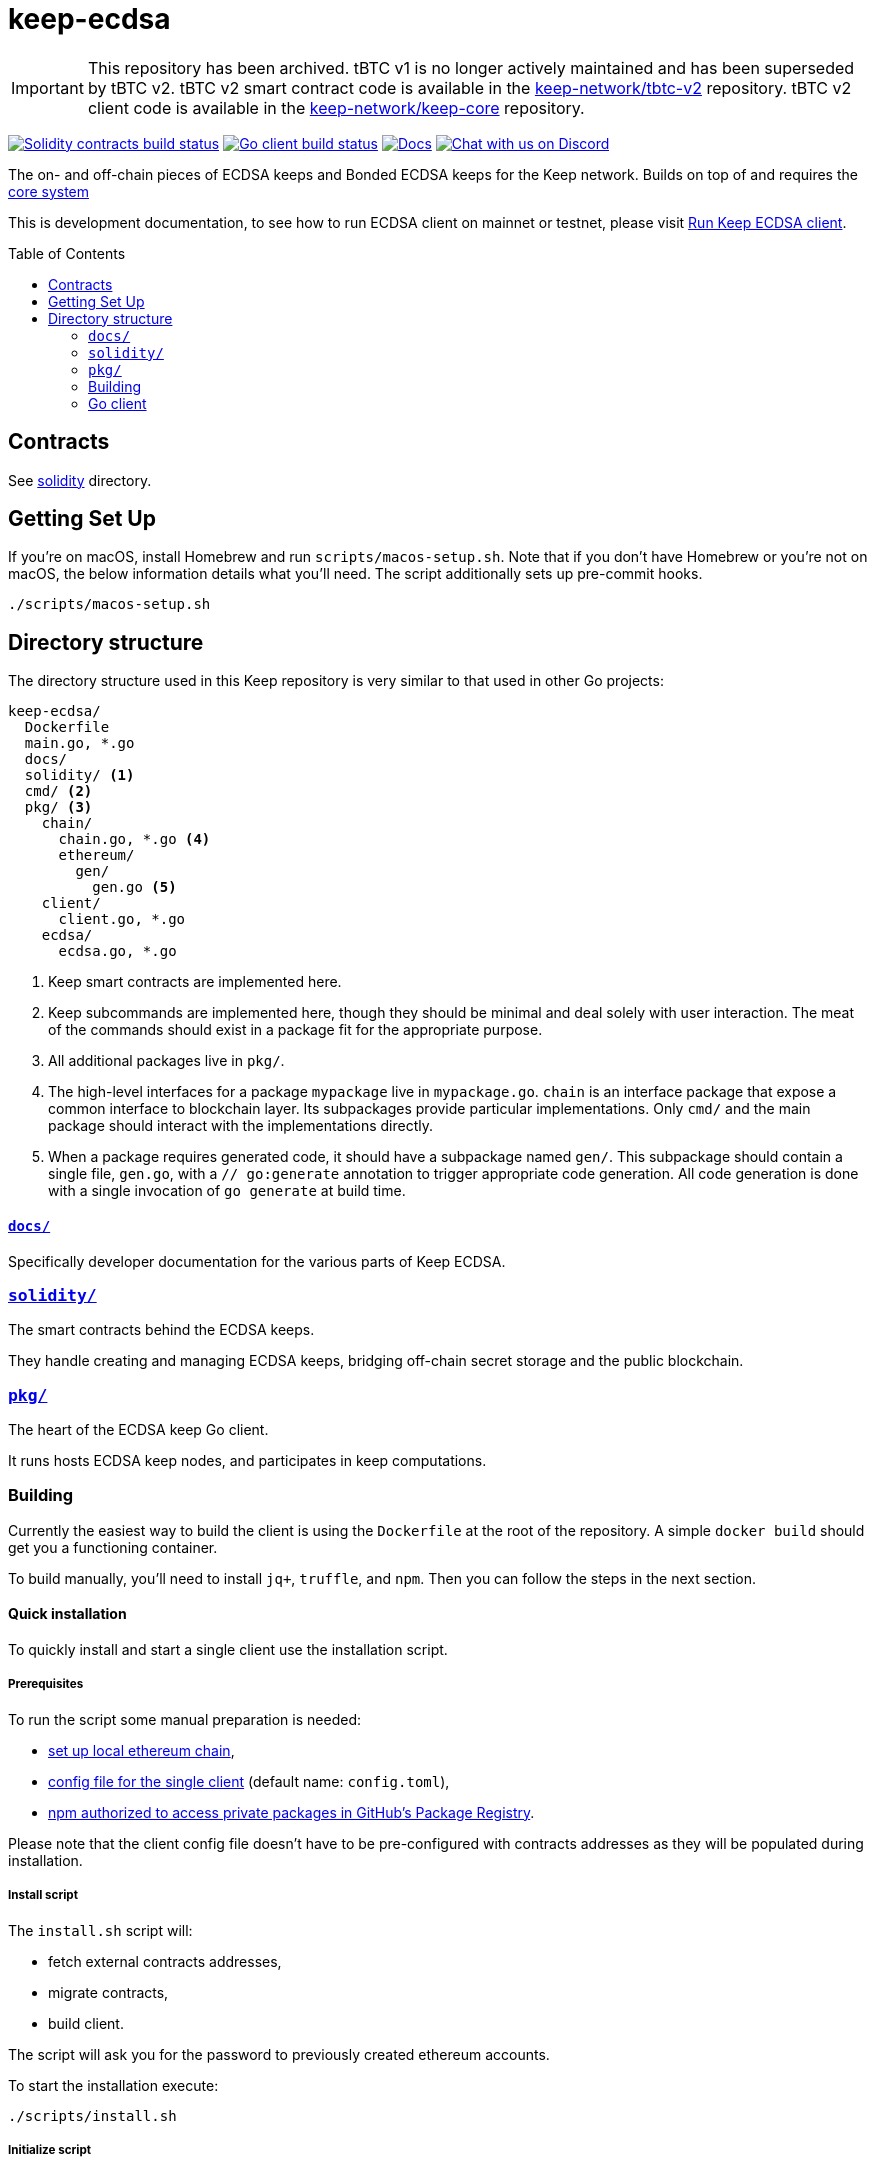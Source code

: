 :toc: macro

ifdef::env-github[]
:important-caption: :heavy_exclamation_mark:
endif::[]


= keep-ecdsa

IMPORTANT: This repository has been archived. tBTC v1 is no longer actively maintained and has been superseded by tBTC v2.
           tBTC v2 smart contract code is available in the link:https://github.com/keep-network/tbtc-v2[keep-network/tbtc-v2] repository.
           tBTC v2 client code is available in the link:https://github.com/keep-network/keep-core[keep-network/keep-core] repository.

https://github.com/keep-network/keep-ecdsa/actions/workflows/contracts.yml[image:https://img.shields.io/github/actions/workflow/status/keep-network/keep-ecdsa/contracts.yml?branch=main&label=Solidity%20Build[Solidity contracts build status]]
https://github.com/keep-network/keep-ecdsa/actions/workflows/client.yml[image:https://img.shields.io/github/actions/workflow/status/keep-network/keep-ecdsa/client.yml?branch=main&label=Go%20Build[Go client build status]]
https://docs.threshold.network[image:https://img.shields.io/badge/docs-website-green.svg[Docs]]
https://discord.gg/threshold[image:https://img.shields.io/badge/chat-Discord-5865f2.svg[Chat with us on Discord]]

The on- and off-chain pieces of ECDSA keeps and Bonded ECDSA keeps for the Keep
network. Builds on top of and requires the
https://github.com/keep-network/keep-core/[core system]

This is development documentation, to see how to run ECDSA client on mainnet or
testnet, please visit link:docs/run-keep-ecdsa.adoc[Run Keep ECDSA client].

toc::[]

== Contracts

See link:./solidity/[solidity] directory.

== Getting Set Up

If you’re on macOS, install Homebrew and run `scripts/macos-setup.sh`. Note that
if you don’t have Homebrew or you’re not on macOS, the below information details
what you’ll need. The script additionally sets up pre-commit hooks.

```
./scripts/macos-setup.sh
```

== Directory structure

The directory structure used in this Keep repository is very similar to that used in other Go projects:

```
keep-ecdsa/
  Dockerfile
  main.go, *.go
  docs/
  solidity/ <1>
  cmd/ <2>
  pkg/ <3>
    chain/
      chain.go, *.go <4>
      ethereum/
        gen/
          gen.go <5>
    client/
      client.go, *.go
    ecdsa/
      ecdsa.go, *.go
```
<1> Keep smart contracts are implemented here.
<2> Keep subcommands are implemented here, though they should be minimal and
    deal solely with user interaction. The meat of the commands should exist in
    a package fit for the appropriate purpose.
<3> All additional packages live in `pkg/`.
<4> The high-level interfaces for a package `mypackage` live in `mypackage.go`.
    `chain` is an interface package that expose a common interface
    to blockchain layer. Its subpackages provide particular implementations.
    Only `cmd/` and the main package should interact with the implementations 
    directly.
<5> When a package requires generated code, it should have a subpackage named
    `gen/`. This subpackage should contain a single file, `gen.go`, with a
    `// go:generate` annotation to trigger appropriate code generation. All code
    generation is done with a single invocation of `go generate` at build time.

==== link:docs/[`docs/`]

Specifically developer documentation for the various parts of Keep ECDSA.

=== link:solidity/[`solidity/`]

The smart contracts behind the ECDSA keeps.

They handle creating and managing ECDSA keeps, bridging off-chain secret storage
and the public blockchain.

=== link:pkg/[`pkg/`]

The heart of the ECDSA keep Go client.

It runs hosts ECDSA keep nodes, and participates in keep computations.


=== Building

Currently the easiest way to build the client is using the `+Dockerfile+` at the
root of the repository. A simple `+docker build+` should get you a functioning
container.

To build manually, you’ll need to install `jq+`, `+truffle+`, and `+npm+`. Then
you can follow the steps in the next section.

==== Quick installation

To quickly install and start a single client use the installation script.

===== Prerequisites

To run the script some manual preparation is needed:

* https://docs.keep.network/development/local-keep-network.html[set up local
  ethereum chain],
* link:#Configuration[config file for the single client] (default name:
  `+config.toml+`),
* link:./solidity/README.md#NPM-dependencies[npm authorized to access private
  packages in GitHub’s Package Registry].

Please note that the client config file doesn’t have to be pre-configured with
contracts addresses as they will be populated during installation.

===== Install script

The `+install.sh+` script will:

* fetch external contracts addresses,
* migrate contracts,
* build client.

The script will ask you for the password to previously created ethereum
accounts.

To start the installation execute:

....
./scripts/install.sh
....

===== Initialize script

The `+initialize.sh+` script should be called after external customer
application contract (i.e. `+TBTCSystem+`) using keep-ecdsa is known. The script
will:

* set address to the customer application,
* initialize contracts,
* update client contracts configuration.

The script will ask for the client config file path.

It also requires an external client application address which is an address of
an external contract that will be requesting keeps creation. For local smoke
test execution this address should be the same as the account you will use in
the smoke test to request keep opening.

To start the initialization execute:

....
./scripts/initialize.sh
....

===== Start client

To start the client execute:

....
./scripts/start.sh
....

=== Go client

==== Prerequisites

Building `keep-ecdsa` requires Go version 1.13 or later. 

Dependencies are managed by https://github.com/golang/go/wiki/Modules[Modules]
feature.


==== Build

To build execute a command:

[source,sh]
----
# Regenerate Solidity bindings
go generate ./...

go build .
----

==== Test

To test execute a command:

[source,sh]
----
go test ./...
----

==== Configuration

`+configs/config.toml+` is default path to the config file. To provide custom
configuration CLI supports `+--config+` flag. Sample configuration can be found
in [config.toml.SAMPLE](configs/config.toml.SAMPLE).

==== Storage
Users configure the root storage directory at `Storage.DataDir`. The storage layout looks like:
```
.
├── archive
│   ├── 0x08E0__ADDRESS__7695fCeb63A70FF85454B683E
│   │   └── membership_046__MEMBERSHIP_ADDRESS__bfa1e3535ae57de
│   ├── 0x33ed__ADDRESS__Bb76baD50EeedfE422793E4ED
│   │   └── membership_046__MEMBERSHIP_ADDRESS__bfa1e3535ae57de
├── bitcoin
│   ├── derivation_indexes
│   │   ├── xpub_zCAk9sk1
│   │   │   └── 513
│   │   ├── ypub_6Z2Yy4ZH
│   │   │   └── 8982
│   │   └── zpub_VDaZuQT9
│   │       └── 8559
├── current
│   ├── 0x14AF__ADDRESS__d8E28c35Ad802d85b3fE12b6c
│   │   └── membership_046__MEMBERSHIP_ADDRESS__bfa1e3535ae57de
│   ├── 0x173b__ADDRESS__A418DdcF2fEb2592A21cd610A
│   │   └── membership_046__MEMBERSHIP_ADDRESS__bfa1e3535ae57de
└── snapshot
    ├── 0x08E0__ADDRESS__7695fCeb63A70FF85454B683E
    │   └── membership_046__MEMBERSHIP_ADDRESS__bfa1e3535ae57de.1622814956119
    └── 0x14AF__ADDRESS__d8E28c35Ad802d85b3fE12b6c
        └── membership_046__MEMBERSHIP_ADDRESS__bfa1e3535ae57de.1622664847754
```

The `archive`, `current`, and `snapshot` directories are for storing key
material. The `current` directory represents currently active keeps, and the
archive directory contains closed and terminated keeps. The snapshot directory
exists to guarentee persistence of the key material before it is published on
chain.

The `bitcoin/derivation_indexes` directory is used to store used derivation
indexes for extended public keys. Each folder represents a truncated public key
and each 0-byte file within those folders represents the largest used index.

==== Smoke Test

To run a smoke test execute:

[source,sh]
----
cd solidity/
truffle exec integration/smoke_test.js --network local
----
